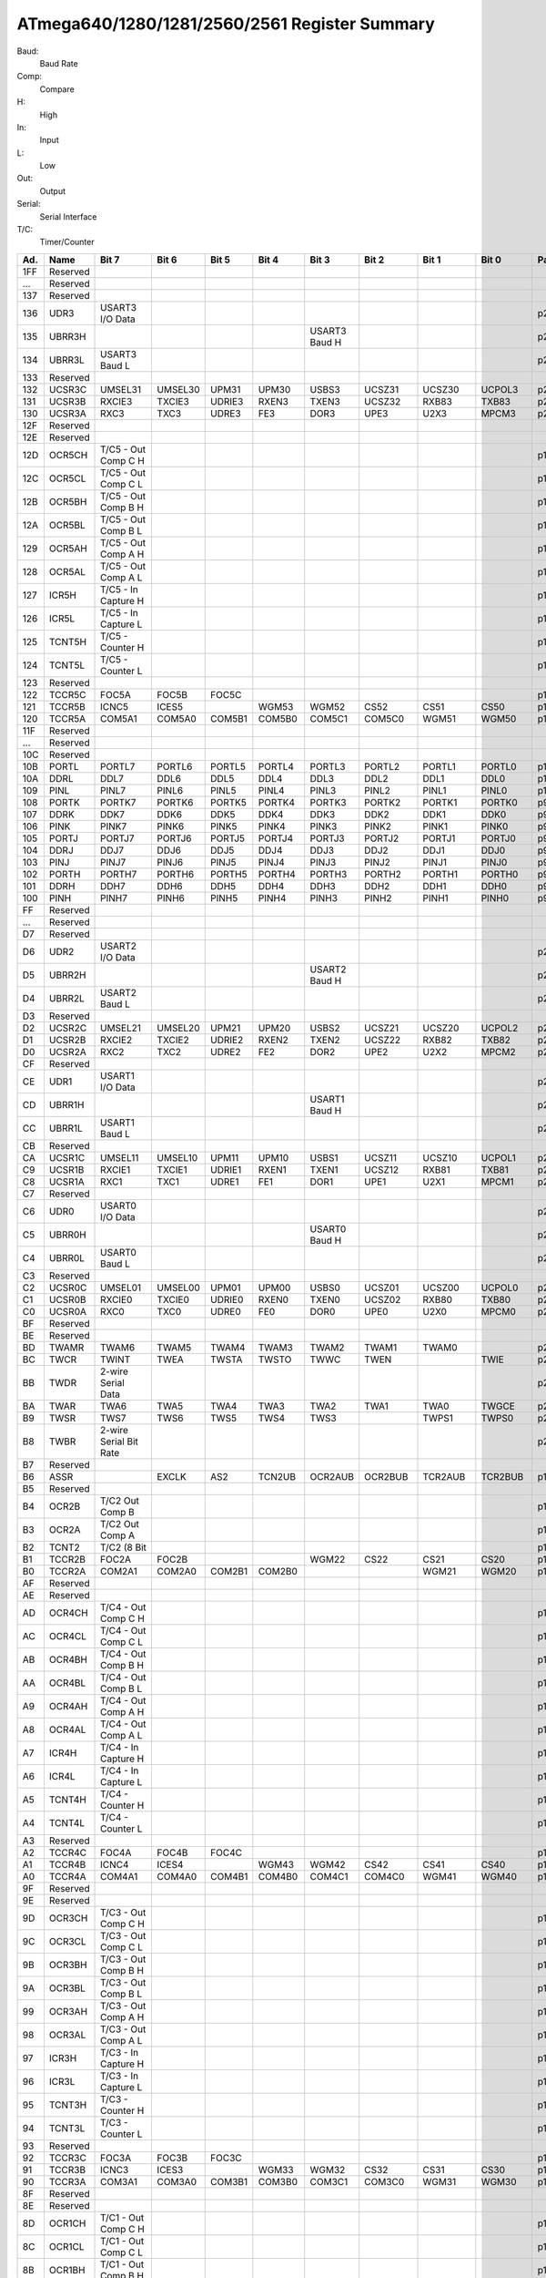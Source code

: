 .. _atmega-640-1280-2560-register-summary:

==============================================
ATmega640/1280/1281/2560/2561 Register Summary
==============================================

Baud:
  Baud Rate

Comp:
  Compare

H:
  High
  
In:
  Input

L:
  Low
  
Out:
  Output

Serial:
  Serial Interface
  
T/C:
  Timer/Counter
  
.. raw:: html

   <div style="font-size: 85%">

.. csv-table:: 
  :header: "Ad.", "Name", "Bit 7", "Bit 6", "Bit 5", "Bit 4", "Bit 3", "Bit 2", "Bit 1", "Bit 0", "Page"

  "1FF", "Reserved", "", "", "", "", "", "", "", "", ""
  "...", "Reserved", "", "", "", "", "", "", "", "", ""
  "137", "Reserved", "", "", "", "", "", "", "", "", ""
  "136", "UDR3", "USART3 I/O Data", "", "", "", "", "", "", "", "p218"
  "135", "UBRR3H", "", "", "", "", "USART3 Baud H", "", "", "", "p222"
  "134", "UBRR3L", "USART3 Baud L", "", "", "", "", "", "", "", "p222"
  "133", "Reserved", "", "", "", "", "", "", "", "", ""
  "132", "UCSR3C", "UMSEL31", "UMSEL30", "UPM31", "UPM30", "USBS3", "UCSZ31", "UCSZ30", "UCPOL3", "p235"
  "131", "UCSR3B", "RXCIE3", "TXCIE3", "UDRIE3", "RXEN3", "TXEN3", "UCSZ32", "RXB83", "TXB83", "p234"
  "130", "UCSR3A", "RXC3", "TXC3", "UDRE3", "FE3", "DOR3", "UPE3", "U2X3", "MPCM3", "p233"
  "12F", "Reserved", "", "", "", "", "", "", "", "", ""
  "12E", "Reserved", "", "", "", "", "", "", "", "", ""
  "12D", "OCR5CH", "T/C5 - Out Comp C H", "", "", "", "", "", "", "", "p160"
  "12C", "OCR5CL", "T/C5 - Out Comp C L", "", "", "", "", "", "", "", "p160"
  "12B", "OCR5BH", "T/C5 - Out Comp B H", "", "", "", "", "", "", "", "p160"
  "12A", "OCR5BL", "T/C5 - Out Comp B L", "", "", "", "", "", "", "", "p160"
  "129", "OCR5AH", "T/C5 - Out Comp A H", "", "", "", "", "", "", "", "p160"
  "128", "OCR5AL", "T/C5 - Out Comp A L", "", "", "", "", "", "", "", "p160"
  "127", "ICR5H", "T/C5 - In Capture H", "", "", "", "", "", "", "", "p161"
  "126", "ICR5L", "T/C5 - In Capture L", "", "", "", "", "", "", "", "p161"
  "125", "TCNT5H", "T/C5 - Counter H", "", "", "", "", "", "", "", "p158"
  "124", "TCNT5L", "T/C5 - Counter L", "", "", "", "", "", "", "", "p158"
  "123", "Reserved", "", "", "", "", "", "", "", "", ""
  "122", "TCCR5C", "FOC5A", "FOC5B", "FOC5C", "", "", "", "", "", "p157"
  "121", "TCCR5B", "ICNC5", "ICES5", "", "WGM53", "WGM52", "CS52", "CS51", "CS50", "p156"
  "120", "TCCR5A", "COM5A1", "COM5A0", "COM5B1", "COM5B0", "COM5C1", "COM5C0", "WGM51", "WGM50", "p154"
  "11F", "Reserved", "", "", "", "", "", "", "", "", ""
  "...", "Reserved", "", "", "", "", "", "", "", "", ""
  "10C", "Reserved", "", "", "", "", "", "", "", "", ""
  "10B", "PORTL", "PORTL7", "PORTL6", "PORTL5", "PORTL4", "PORTL3", "PORTL2", "PORTL1", "PORTL0", "p100"
  "10A", "DDRL", "DDL7", "DDL6", "DDL5", "DDL4", "DDL3", "DDL2", "DDL1", "DDL0", "p100"
  "109", "PINL", "PINL7", "PINL6", "PINL5", "PINL4", "PINL3", "PINL2", "PINL1", "PINL0", "p100"
  "108", "PORTK", "PORTK7", "PORTK6", "PORTK5", "PORTK4", "PORTK3", "PORTK2", "PORTK1", "PORTK0", "p99"
  "107", "DDRK", "DDK7", "DDK6", "DDK5", "DDK4", "DDK3", "DDK2", "DDK1", "DDK0", "p99"
  "106", "PINK", "PINK7", "PINK6", "PINK5", "PINK4", "PINK3", "PINK2", "PINK1", "PINK0", "p99"
  "105", "PORTJ", "PORTJ7", "PORTJ6", "PORTJ5", "PORTJ4", "PORTJ3", "PORTJ2", "PORTJ1", "PORTJ0", "p99"
  "104", "DDRJ", "DDJ7", "DDJ6", "DDJ5", "DDJ4", "DDJ3", "DDJ2", "DDJ1", "DDJ0", "p99"
  "103", "PINJ", "PINJ7", "PINJ6", "PINJ5", "PINJ4", "PINJ3", "PINJ2", "PINJ1", "PINJ0", "p99"
  "102", "PORTH", "PORTH7", "PORTH6", "PORTH5", "PORTH4", "PORTH3", "PORTH2", "PORTH1", "PORTH0", "p98"
  "101", "DDRH", "DDH7", "DDH6", "DDH5", "DDH4", "DDH3", "DDH2", "DDH1", "DDH0", "p99"
  "100", "PINH", "PINH7", "PINH6", "PINH5", "PINH4", "PINH3", "PINH2", "PINH1", "PINH0", "p99"
  "FF", "Reserved", "", "", "", "", "", "", "", "", ""
  "...", "Reserved", "", "", "", "", "", "", "", "", ""
  "D7", "Reserved", "", "", "", "", "", "", "", "", ""
  "D6", "UDR2", "USART2 I/O Data", "", "", "", "", "", "", "", "p218"
  "D5", "UBRR2H", "", "", "", "", "USART2 Baud H", "", "", "", "p222"
  "D4", "UBRR2L", "USART2 Baud L", "", "", "", "", "", "", "", "p222"
  "D3", "Reserved", "", "", "", "", "", "", "", "", ""
  "D2", "UCSR2C", "UMSEL21", "UMSEL20", "UPM21", "UPM20", "USBS2", "UCSZ21", "UCSZ20", "UCPOL2", "p235"
  "D1", "UCSR2B", "RXCIE2", "TXCIE2", "UDRIE2", "RXEN2", "TXEN2", "UCSZ22", "RXB82", "TXB82", "p234"
  "D0", "UCSR2A", "RXC2", "TXC2", "UDRE2", "FE2", "DOR2", "UPE2", "U2X2", "MPCM2", "p233"
  "CF", "Reserved", "", "", "", "", "", "", "", "", ""
  "CE", "UDR1", "USART1 I/O Data", "", "", "", "", "", "", "", "p218"
  "CD", "UBRR1H", "", "", "", "", "USART1 Baud H", "", "", "", "p222"
  "CC", "UBRR1L", "USART1 Baud L", "", "", "", "", "", "", "", "p222"
  "CB", "Reserved", "", "", "", "", "", "", "", "", ""
  "CA", "UCSR1C", "UMSEL11", "UMSEL10", "UPM11", "UPM10", "USBS1", "UCSZ11", "UCSZ10", "UCPOL1", "p235"
  "C9", "UCSR1B", "RXCIE1", "TXCIE1", "UDRIE1", "RXEN1", "TXEN1", "UCSZ12", "RXB81", "TXB81", "p234"
  "C8", "UCSR1A", "RXC1", "TXC1", "UDRE1", "FE1", "DOR1", "UPE1", "U2X1", "MPCM1", "p233"
  "C7", "Reserved", "", "", "", "", "", "", "", "", ""
  "C6", "UDR0", "USART0 I/O Data", "", "", "", "", "", "", "", "p218"
  "C5", "UBRR0H", "", "", "", "", "USART0 Baud H", "", "", "", "p222"
  "C4", "UBRR0L", "USART0 Baud L", "", "", "", "", "", "", "", "p222"
  "C3", "Reserved", "", "", "", "", "", "", "", "", ""
  "C2", "UCSR0C", "UMSEL01", "UMSEL00", "UPM01", "UPM00", "USBS0", "UCSZ01", "UCSZ00", "UCPOL0", "p235"
  "C1", "UCSR0B", "RXCIE0", "TXCIE0", "UDRIE0", "RXEN0", "TXEN0", "UCSZ02", "RXB80", "TXB80", "p234"
  "C0", "UCSR0A", "RXC0", "TXC0", "UDRE0", "FE0", "DOR0", "UPE0", "U2X0", "MPCM0", "p234"
  "BF", "Reserved", "", "", "", "", "", "", "", "", ""
  "BE", "Reserved", "", "", "", "", "", "", "", "", ""
  "BD", "TWAMR", "TWAM6", "TWAM5", "TWAM4", "TWAM3", "TWAM2", "TWAM1", "TWAM0", "", "p264"
  "BC", "TWCR", "TWINT", "TWEA", "TWSTA", "TWSTO", "TWWC", "TWEN", "", "TWIE", "p261"
  "BB", "TWDR", "2-wire Serial Data", "", "", "", "", "", "", "", "p263"
  "BA", "TWAR", "TWA6", "TWA5", "TWA4", "TWA3", "TWA2", "TWA1", "TWA0", "TWGCE", "p263"
  "B9", "TWSR", "TWS7", "TWS6", "TWS5", "TWS4", "TWS3", "", "TWPS1", "TWPS0", "p262"
  "B8", "TWBR", "2-wire Serial Bit Rate", "", "", "", "", "", "", "", "p261"
  "B7", "Reserved", "", "", "", "", "", "", "", "", ""
  "B6", "ASSR", "", "EXCLK", "AS2", "TCN2UB", "OCR2AUB", "OCR2BUB", "TCR2AUB", "TCR2BUB", "p179"
  "B5", "Reserved", "", "", "", "", "", "", "", "", ""
  "B4", "OCR2B", "T/C2 Out Comp B", "", "", "", "", "", "", "", "p186"
  "B3", "OCR2A", "T/C2 Out Comp A", "", "", "", "", "", "", "", "p186"
  "B2", "TCNT2", "T/C2 (8 Bit", "", "", "", "", "", "", "", "p186"
  "B1", "TCCR2B", "FOC2A", "FOC2B", "", "", "WGM22", "CS22", "CS21", "CS20", "p185"
  "B0", "TCCR2A", "COM2A1", "COM2A0", "COM2B1", "COM2B0", "", "", "WGM21", "WGM20", "p186"
  "AF", "Reserved", "", "", "", "", "", "", "", "", ""
  "AE", "Reserved", "", "", "", "", "", "", "", "", ""
  "AD", "OCR4CH", "T/C4 - Out Comp C H", "", "", "", "", "", "", "", "p160"
  "AC", "OCR4CL", "T/C4 - Out Comp C L", "", "", "", "", "", "", "", "p160"
  "AB", "OCR4BH", "T/C4 - Out Comp B H", "", "", "", "", "", "", "", "p160"
  "AA", "OCR4BL", "T/C4 - Out Comp B L", "", "", "", "", "", "", "", "p160"
  "A9", "OCR4AH", "T/C4 - Out Comp A H", "", "", "", "", "", "", "", "p159"
  "A8", "OCR4AL", "T/C4 - Out Comp A L", "", "", "", "", "", "", "", "p159"
  "A7", "ICR4H", "T/C4 - In Capture H", "", "", "", "", "", "", "", "p161"
  "A6", "ICR4L", "T/C4 - In Capture L", "", "", "", "", "", "", "", "p161"
  "A5", "TCNT4H", "T/C4 - Counter H", "", "", "", "", "", "", "", "p158"
  "A4", "TCNT4L", "T/C4 - Counter L", "", "", "", "", "", "", "", "p158"
  "A3", "Reserved", "", "", "", "", "", "", "", "", ""
  "A2", "TCCR4C", "FOC4A", "FOC4B", "FOC4C", "", "", "", "", "", "p157"
  "A1", "TCCR4B", "ICNC4", "ICES4", "", "WGM43", "WGM42", "CS42", "CS41", "CS40", "p156"
  "A0", "TCCR4A", "COM4A1", "COM4A0", "COM4B1", "COM4B0", "COM4C1", "COM4C0", "WGM41", "WGM40", "p154"
  "9F", "Reserved", "", "", "", "", "", "", "", "", ""
  "9E", "Reserved", "", "", "", "", "", "", "", "", ""
  "9D", "OCR3CH", "T/C3 - Out Comp C H", "", "", "", "", "", "", "", "p159"
  "9C", "OCR3CL", "T/C3 - Out Comp C L", "", "", "", "", "", "", "", "p159"
  "9B", "OCR3BH", "T/C3 - Out Comp B H", "", "", "", "", "", "", "", "p159"
  "9A", "OCR3BL", "T/C3 - Out Comp B L", "", "", "", "", "", "", "", "p159"
  "99", "OCR3AH", "T/C3 - Out Comp A H", "", "", "", "", "", "", "", "p159"
  "98", "OCR3AL", "T/C3 - Out Comp A L", "", "", "", "", "", "", "", "p159"
  "97", "ICR3H", "T/C3 - In Capture H", "", "", "", "", "", "", "", "p161"
  "96", "ICR3L", "T/C3 - In Capture L", "", "", "", "", "", "", "", "p161"
  "95", "TCNT3H", "T/C3 - Counter H", "", "", "", "", "", "", "", "p158"
  "94", "TCNT3L", "T/C3 - Counter L", "", "", "", "", "", "", "", "p158"
  "93", "Reserved", "", "", "", "", "", "", "", "", ""
  "92", "TCCR3C", "FOC3A", "FOC3B", "FOC3C", "", "", "", "", "", "p157"
  "91", "TCCR3B", "ICNC3", "ICES3", "", "WGM33", "WGM32", "CS32", "CS31", "CS30", "p156"
  "90", "TCCR3A", "COM3A1", "COM3A0", "COM3B1", "COM3B0", "COM3C1", "COM3C0", "WGM31", "WGM30", "p154"
  "8F", "Reserved", "", "", "", "", "", "", "", "", ""
  "8E", "Reserved", "", "", "", "", "", "", "", "", ""
  "8D", "OCR1CH", "T/C1 - Out Comp C H", "", "", "", "", "", "", "", "p159"
  "8C", "OCR1CL", "T/C1 - Out Comp C L", "", "", "", "", "", "", "", "p159"
  "8B", "OCR1BH", "T/C1 - Out Comp B H", "", "", "", "", "", "", "", "p159"
  "8A", "OCR1BL", "T/C1 - Out Comp B L", "", "", "", "", "", "", "", "p159"
  "89", "OCR1AH", "T/C1 - Out Comp A H", "", "", "", "", "", "", "", "p159"
  "88", "OCR1AL", "T/C1 - Out Comp A L", "", "", "", "", "", "", "", "p159"
  "87", "ICR1H", "T/C1 - In Capture H", "", "", "", "", "", "", "", "p160"
  "86", "ICR1L", "T/C1 - In Capture L", "", "", "", "", "", "", "", "p160"
  "85", "TCNT1H", "T/C1 - Counter H", "", "", "", "", "", "", "", "p158"
  "84", "TCNT1L", "T/C1 - Counter L", "", "", "", "", "", "", "", "p158"
  "83", "Reserved", "", "", "", "", "", "", "", "", ""
  "82", "TCCR1C", "FOC1A", "FOC1B", "FOC1C", "", "", "", "", "", "p157"
  "81", "TCCR1B", "ICNC1", "ICES1", "", "WGM13", "WGM12", "CS12", "CS11", "CS10", "p156"
  "80", "TCCR1A", "COM1A1", "COM1A0", "COM1B1", "COM1B0", "COM1C1", "COM1C0", "WGM11", "WGM10", "p154"
  "7F", "DIDR1", "", "", "", "", "", "", "AIN1D", "AIN0D", "p267"
  "7E", "DIDR0", "ADC7D", "ADC6D", "ADC5D", "ADC4D", "ADC3D", "ADC2D", "ADC1D", "ADC0D", "p287"
  "7D", "DIDR2", "ADC15D", "ADC14D", "ADC13D", "ADC12D", "ADC11D", "ADC10D", "ADC9D", "ADC8D", "p288"
  "7C", "ADMUX", "REFS1", "REFS0", "ADLAR", "MUX4", "MUX3", "MUX2", "MUX1", "MUX0", "p281"
  "7B", "ADCSRB", "", "ACME", "", "", "MUX5", "ADTS2", "ADTS1", "ADTS0", "p266,  282,  287"
  "7A", "ADCSRA", "ADEN", "ADSC", "ADATE", "ADIF", "ADIE", "ADPS2", "ADPS1", "ADPS0", "p285"
  "79", "ADCH", "ADC Data H byte", "", "", "", "", "", "", "", "p286"
  "78", "ADCL", "ADC Data L byte", "", "", "", "", "", "", "", "p286"
  "77", "Reserved", "", "", "", "", "", "", "", "", ""
  "76", "Reserved", "", "", "", "", "", "", "", "", ""
  "75", "XMCRB", "XMBK", "", "", "", "", "XMM2", "XMM1", "XMM0", "p38"
  "74", "XMCRA", "SRE", "SRL2", "SRL1", "SRL0", "SRW11", "SRW10", "SRW01", "SRW00", "p36"
  "73", "TIMSK5", "", "", "ICIE5", "", "OCIE5C", "OCIE5B", "OCIE5A", "TOIE5", "p162"
  "72", "TIMSK4", "", "", "ICIE4", "", "OCIE4C", "OCIE4B", "OCIE4A", "TOIE4", "p161"
  "71", "TIMSK3", "", "", "ICIE3", "", "OCIE3C", "OCIE3B", "OCIE3A", "TOIE3", "p161"
  "70", "TIMSK2", "", "", "", "", "", "OCIE2B", "OCIE2A", "TOIE2", "p188"
  "6F", "TIMSK1", "", "", "ICIE1", "", "OCIE1C", "OCIE1B", "OCIE1A", "TOIE1", "p161"
  "6E", "TIMSK0", "", "", "", "", "", "OCIE0B", "OCIE0A", "TOIE0", "p131"
  "6D", "PCMSK2", "PCINT23", "PCINT22", "PCINT21", "PCINT20", "PCINT19", "PCINT18", "PCINT17", "PCINT16", "p113"
  "6C", "PCMSK1", "PCINT15", "PCINT14", "PCINT13", "PCINT12", "PCINT11", "PCINT10", "PCINT9", "PCINT8", "p113"
  "6B", "PCMSK0", "PCINT7", "PCINT6", "PCINT5", "PCINT4", "PCINT3", "PCINT2", "PCINT1", "PCINT0", "p114"
  "6A", "EICRB", "ISC71", "ISC70", "ISC61", "ISC60", "ISC51", "ISC50", "ISC41", "ISC40", "p110"
  "69", "EICRA", "ISC31", "ISC30", "ISC21", "ISC20", "ISC11", "ISC10", "ISC01", "ISC00", "p110"
  "68", "PCICR", "", "", "", "", "", "PCIE2", "PCIE1", "PCIE0", "p112"
  "67", "Reserved", "", "", "", "", "", "", "", "", ""
  "66", "OSCCAL", "Oscillator Calibration", "", "", "", "", "", "", "", "p48"
  "65", "PRR1", "", "", "PRTIM5", "PRTIM4", "PRTIM3", "PRUSART3", "PRUSART2", "PRUSART1", "p56"
  "64", "PRR0", "PRTWI", "PRTIM2", "PRTIM0", "", "PRTIM1", "PRSPI", "PRUSART0", "PRADC", "p55"
  "63", "Reserved", "", "", "", "", "", "", "", "", ""
  "62", "Reserved", "", "", "", "", "", "", "", "", ""
  "61", "CLKPR", "CLKPCE", "", "", "", "CLKPS3", "CLKPS2", "CLKPS1", "CLKPS0", "p48"
  "60", "WDTCSR", "WDIF", "WDIE", "WDP3", "WDCE", "WDE", "WDP2", "WDP1", "WDP0", "p65"
  "5F", "SREG", "I", "T", "H", "S", "V", "N", "Z", "C", "p13"
  "5E", "SPH", "SP15", "SP14", "SP13", "SP12", "SP11", "SP10", "SP9", "SP8", "p15"
  "5D", "SPL", "SP7", "SP6", "SP5", "SP4", "SP3", "SP2", "SP1", "SP0", "p15"
  "5C", "EIND", "", "", "", "", "", "", "", "EIND0", "p16"
  "5B", "RAMPZ", "", "", "", "", "", "", "RAMPZ1", "RAMPZ0", "p16"
  "5A", "Reserved", "", "", "", "", "", "", "", "", ""
  "59", "Reserved", "", "", "", "", "", "", "", "", ""
  "58", "Reserved", "", "", "", "", "", "", "", "", ""
  "57", "SPMCSR", "SPMIE", "RWWSB", "SIGRD", "RWWSRE", "BLBSET", "PGWRT", "PGERS", "SPMEN", "p323"
  "56", "Reserved", "", "", "", "", "", "", "", "", ""
  "55", "MCUCR", "JTD", "", "", "PUD", "", "", "IVSEL", "IVCE", "p64,  108,  96,  301"
  "54", "MCUSR", "", "", "", "JTRF", "WDRF", "BORF", "EXTRF", "PORF", "p301"
  "53", "SMCR", "", "", "", "", "SM2", "SM1", "SM0", "SE", "p50"
  "52", "Reserved", "", "", "", "", "", "", "", "", ""
  "51", "OCDR", "OCDR7", "OCDR6", "OCDR5", "OCDR4", "OCDR3", "OCDR2", "OCDR1", "OCDR0", "p294"
  "50", "ACSR", "ACD", "ACBG", "ACO", "ACI", "ACIE", "ACIC", "ACIS1", "ACIS0", "p266"
  "4F", "Reserved", "", "", "", "", "", "", "", "", ""
  "4E", "SPDR", "SPI Data", "", "", "", "", "", "", "", "p199"
  "4D", "SPSR", "SPIF", "WCOL", "", "", "", "", "", "SPI2X", "p198"
  "4C", "SPCR", "SPIE", "SPE", "DORD", "MSTR", "CPOL", "CPHA", "SPR1", "SPR0", "p197"
  "4B", "GPIOR2", "General Purpose I/O 2", "", "", "", "", "", "", "", "p36"
  "4A", "GPIOR1", "General Purpose I/O 1", "", "", "", "", "", "", "", "p36"
  "49", "Reserved", "", "", "", "", "", "", "", "", ""
  "48", "OCR0B", "T/C0 Out Comp B", "", "", "", "", "", "", "", "p130"
  "47", "OCR0A", "T/C0 Out Comp A", "", "", "", "", "", "", "", "p130"
  "46", "TCNT0", "T/C0 (8 Bit", "", "", "", "", "", "", "", "p130"
  "45", "TCCR0B", "FOC0A", "FOC0B", "", "", "WGM02", "CS02", "CS01", "CS00", "p129"
  "44", "TCCR0A", "COM0A1", "COM0A0", "COM0B1", "COM0B0", "", "", "WGM01", "WGM00", "p126"
  "43", "GTCCR", "TSM", "", "", "", "", "", "PSRASY", "PSRSYNC", "p166,  189"
  "42", "EEARH", "", "", "", "", "EEPROM Address H", "", "", "", "p34"
  "41", "EEARL", "EEPROM Address L", "", "", "", "", "", "", "", "p34"
  "40", "EEDR", "EEPROM Data", "", "", "", "", "", "", "", "p34"
  "3F", "EECR", "", "", "EEPM1", "EEPM0", "EERIE", "EEMPE", "EEPE", "EERE", "p34"
  "3E", "GPIOR0", "General Purpose I/O 0", "", "", "", "", "", "", "", "p36"
  "3D", "EIMSK", "INT7", "INT6", "INT5", "INT4", "INT3", "INT2", "INT1", "INT0", "p111"
  "3C", "EIFR", "INTF7", "INTF6", "INTF5", "INTF4", "INTF3", "INTF2", "INTF1", "INTF0", "p112"
  "3B", "PCIFR", "", "", "", "", "", "PCIF2", "PCIF1", "PCIF0", "p113"
  "3A", "TIFR5", "", "", "ICF5", "", "OCF5C", "OCF5B", "OCF5A", "TOV5", "p162"
  "39", "TIFR4", "", "", "ICF4", "", "OCF4C", "OCF4B", "OCF4A", "TOV4", "p162"
  "38", "TIFR3", "", "", "ICF3", "", "OCF3C", "OCF3B", "OCF3A", "TOV3", "p162"
  "37", "TIFR2", "", "", "", "", "", "OCF2B", "OCF2A", "TOV2", "p188"
  "36", "TIFR1", "", "", "ICF1", "", "OCF1C", "OCF1B", "OCF1A", "TOV1", "p162"
  "35", "TIFR0", "", "", "", "", "", "OCF0B", "OCF0A", "TOV0", "p131"
  "34", "PORTG", "", "", "PORTG5", "PORTG4", "PORTG3", "PORTG2", "PORTG1", "PORTG0", "p98"
  "33", "DDRG", "", "", "DDG5", "DDG4", "DDG3", "DDG2", "DDG1", "DDG0", "p98"
  "32", "PING", "", "", "PING5", "PING4", "PING3", "PING2", "PING1", "PING0", "p98"
  "31", "PORTF", "PORTF7", "PORTF6", "PORTF5", "PORTF4", "PORTF3", "PORTF2", "PORTF1", "PORTF0", "p97"
  "30", "DDRF", "DDF7", "DDF6", "DDF5", "DDF4", "DDF3", "DDF2", "DDF1", "DDF0", "p98"
  "2F", "PINF", "PINF7", "PINF6", "PINF5", "PINF4", "PINF3", "PINF2", "PINF1", "PINF0", "p98"
  "2E", "PORTE", "PORTE7", "PORTE6", "PORTE5", "PORTE4", "PORTE3", "PORTE2", "PORTE1", "PORTE0", "p97"
  "2D", "DDRE", "DDE7", "DDE6", "DDE5", "DDE4", "DDE3", "DDE2", "DDE1", "DDE0", "p97"
  "2C", "PINE", "PINE7", "PINE6", "PINE5", "PINE4", "PINE3", "PINE2", "PINE1", "PINE0", "p98"
  "2B", "PORTD", "PORTD7", "PORTD6", "PORTD5", "PORTD4", "PORTD3", "PORTD2", "PORTD1", "PORTD0", "p97"
  "2A", "DDRD", "DDD7", "DDD6", "DDD5", "DDD4", "DDD3", "DDD2", "DDD1", "DDD0", "p97"
  "29", "PIND", "PIND7", "PIND6", "PIND5", "PIND4", "PIND3", "PIND2", "PIND1", "PIND0", "p97"
  "28", "PORTC", "PORTC7", "PORTC6", "PORTC5", "PORTC4", "PORTC3", "PORTC2", "PORTC1", "PORTC0", "p97"
  "27", "DDRC", "DDC7", "DDC6", "DDC5", "DDC4", "DDC3", "DDC2", "DDC1", "DDC0", "p97"
  "26", "PINC", "PINC7", "PINC6", "PINC5", "PINC4", "PINC3", "PINC2", "PINC1", "PINC0", "p97"
  "25", "PORTB", "PORTB7", "PORTB6", "PORTB5", "PORTB4", "PORTB3", "PORTB2", "PORTB1", "PORTB0", "p96"
  "24", "DDRB", "DDB7", "DDB6", "DDB5", "DDB4", "DDB3", "DDB2", "DDB1", "DDB0", "p96"
  "23", "PINB", "PINB7", "PINB6", "PINB5", "PINB4", "PINB3", "PINB2", "PINB1", "PINB0", "p96"
  "22", "PORTA", "PORTA7", "PORTA6", "PORTA5", "PORTA4", "PORTA3", "PORTA2", "PORTA1", "PORTA0", "p96"
  "21", "DDRA", "DDA7", "DDA6", "DDA5", "DDA4", "DDA3", "DDA2", "DDA1", "DDA0", "p96"

.. raw:: html

   </div>
  
.. End
